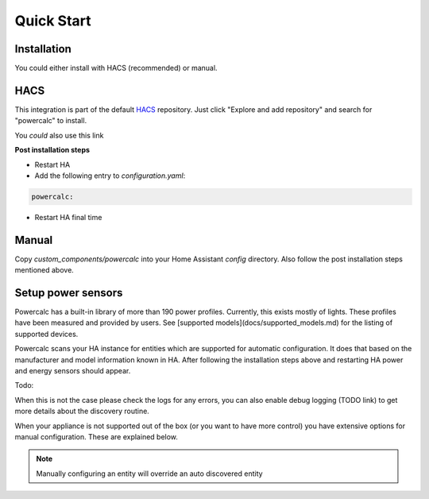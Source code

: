 ===========
Quick Start
===========

Installation
------------

You could either install with HACS (recommended) or manual.

HACS
----
This integration is part of the default HACS_ repository. Just click "Explore and add repository" and search for "powercalc" to install.

You *could* also use this link

.. image:: https://my.home-assistant.io/badges/hacs_repository.svg
   :target: https://my.home-assistant.io/redirect/hacs_repository/?owner=bramstroker&repository=homeassistant-powercalc&category=integration

**Post installation steps**

- Restart HA
- Add the following entry to `configuration.yaml`:

.. code-block:: yaml

    powercalc:

- Restart HA final time

Manual
------
Copy `custom_components/powercalc` into your Home Assistant `config` directory.
Also follow the post installation steps mentioned above.

Setup power sensors
-------------------

Powercalc has a built-in library of more than 190 power profiles. Currently, this exists mostly of lights.
These profiles have been measured and provided by users. See [supported models](docs/supported_models.md) for the listing of supported devices.

Powercalc scans your HA instance for entities which are supported for automatic configuration. It does that based on the manufacturer and model information known in HA.
After following the installation steps above and restarting HA power and energy sensors should appear.

Todo:

When this is not the case please check the logs for any errors, you can also enable debug logging (TODO link) to get more details about the discovery routine.

When your appliance is not supported out of the box (or you want to have more control) you have extensive options for manual configuration. These are explained below.

.. note::

    Manually configuring an entity will override an auto discovered entity

.. _HACS: https://hacs.xyz/